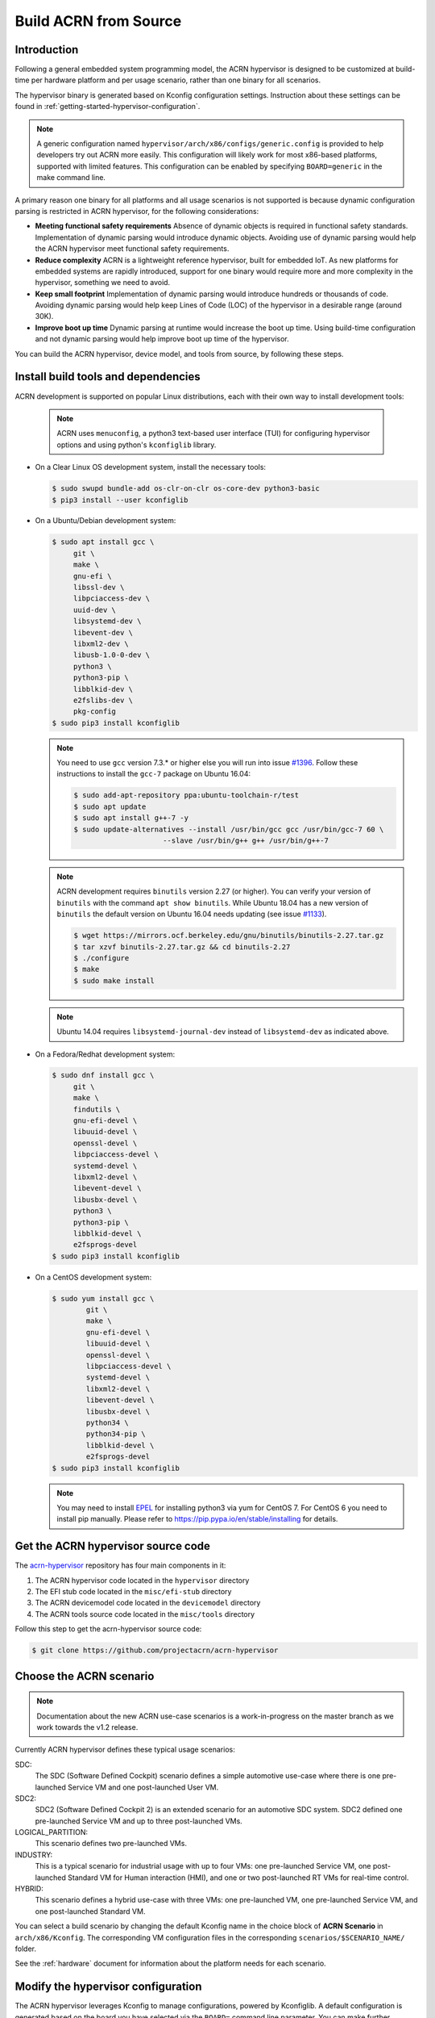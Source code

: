 .. _getting-started-building:

Build ACRN from Source
######################

Introduction
************

Following a general embedded system programming model, the ACRN
hypervisor is designed to be customized at build-time per hardware
platform and per usage scenario, rather than one binary for all
scenarios.

The hypervisor binary is generated based on Kconfig configuration
settings.  Instruction about these settings can be found in
:ref:`getting-started-hypervisor-configuration`.

.. note::
   A generic configuration named ``hypervisor/arch/x86/configs/generic.config``
   is provided to help developers try out ACRN more easily. This configuration
   will likely work for most x86-based platforms, supported with limited features.
   This configuration can be enabled by specifying ``BOARD=generic`` in
   the make command line.


A primary reason one binary for all platforms and all usage scenarios is
not supported is because dynamic configuration parsing is restricted in
ACRN hypervisor, for the following considerations:

* **Meeting functional safety requirements** Absence of dynamic objects is
  required in functional safety standards. Implementation of dynamic parsing
  would introduce dynamic objects. Avoiding use of dynamic
  parsing would help the ACRN hypervisor meet functional safety requirements.

* **Reduce complexity** ACRN is a lightweight reference hypervisor, built for
  embedded IoT. As new platforms for embedded systems are rapidly introduced,
  support for one binary would require more and more complexity in the
  hypervisor, something we need to avoid.

* **Keep small footprint** Implementation of dynamic parsing would introduce
  hundreds or thousands of code. Avoiding dynamic parsing would help keep
  Lines of Code (LOC) of the hypervisor in a desirable range (around 30K).

* **Improve boot up time** Dynamic parsing at runtime would increase the boot
  up time. Using build-time configuration and not dynamic parsing would help
  improve boot up time of the hypervisor.


You can build the ACRN hypervisor, device model, and tools from
source, by following these steps.

Install build tools and dependencies
************************************

ACRN development is supported on popular Linux distributions,
each with their own way to install development tools:

  .. note::
     ACRN uses ``menuconfig``, a python3 text-based user interface (TUI) for
     configuring hypervisor options and using python's ``kconfiglib`` library.

* On a Clear Linux OS development system, install the necessary tools:

  .. code-block:: none

     $ sudo swupd bundle-add os-clr-on-clr os-core-dev python3-basic
     $ pip3 install --user kconfiglib

* On a Ubuntu/Debian development system:

  .. code-block:: none

     $ sudo apt install gcc \
          git \
          make \
          gnu-efi \
          libssl-dev \
          libpciaccess-dev \
          uuid-dev \
          libsystemd-dev \
          libevent-dev \
          libxml2-dev \
          libusb-1.0-0-dev \
          python3 \
          python3-pip \
          libblkid-dev \
          e2fslibs-dev \
          pkg-config
     $ sudo pip3 install kconfiglib

  .. note::
     You need to use ``gcc`` version 7.3.* or higher else you will run into issue
     `#1396 <https://github.com/projectacrn/acrn-hypervisor/issues/1396>`_. Follow
     these instructions to install the ``gcc-7`` package on Ubuntu 16.04:

     .. code-block:: none

        $ sudo add-apt-repository ppa:ubuntu-toolchain-r/test
        $ sudo apt update
        $ sudo apt install g++-7 -y
        $ sudo update-alternatives --install /usr/bin/gcc gcc /usr/bin/gcc-7 60 \
                             --slave /usr/bin/g++ g++ /usr/bin/g++-7

  .. note::
     ACRN development requires ``binutils`` version 2.27 (or higher). You can
     verify your version of ``binutils`` with the command ``apt show binutils``.
     While Ubuntu 18.04 has a new version of ``binutils`` the default version on
     Ubuntu 16.04 needs updating (see issue `#1133
     <https://github.com/projectacrn/acrn-hypervisor/issues/1133>`_).

     .. code-block:: none

        $ wget https://mirrors.ocf.berkeley.edu/gnu/binutils/binutils-2.27.tar.gz
        $ tar xzvf binutils-2.27.tar.gz && cd binutils-2.27
        $ ./configure
        $ make
        $ sudo make install

  .. note::
     Ubuntu 14.04 requires ``libsystemd-journal-dev`` instead of ``libsystemd-dev``
     as indicated above.

* On a Fedora/Redhat development system:

  .. code-block:: none

     $ sudo dnf install gcc \
          git \
          make \
          findutils \
          gnu-efi-devel \
          libuuid-devel \
          openssl-devel \
          libpciaccess-devel \
          systemd-devel \
          libxml2-devel \
          libevent-devel \
          libusbx-devel \
          python3 \
          python3-pip \
          libblkid-devel \
          e2fsprogs-devel
     $ sudo pip3 install kconfiglib


* On a CentOS development system:

  .. code-block:: none

     $ sudo yum install gcc \
             git \
             make \
             gnu-efi-devel \
             libuuid-devel \
             openssl-devel \
             libpciaccess-devel \
             systemd-devel \
             libxml2-devel \
             libevent-devel \
             libusbx-devel \
             python34 \
             python34-pip \
             libblkid-devel \
             e2fsprogs-devel
     $ sudo pip3 install kconfiglib

  .. note::
     You may need to install `EPEL <https://fedoraproject.org/wiki/EPEL>`_ for
     installing python3 via yum for CentOS 7. For CentOS 6 you need to install
     pip manually. Please refer to https://pip.pypa.io/en/stable/installing for
     details.


Get the ACRN hypervisor source code
***********************************

The `acrn-hypervisor <https://github.com/projectacrn/acrn-hypervisor/>`_
repository has four main components in it:

1. The ACRN hypervisor code located in the ``hypervisor`` directory
#. The EFI stub code located in the ``misc/efi-stub`` directory
#. The ACRN devicemodel code located in the ``devicemodel`` directory
#. The ACRN tools source code located in the ``misc/tools`` directory

Follow this step to get the acrn-hypervisor source code:

.. code-block:: none

   $ git clone https://github.com/projectacrn/acrn-hypervisor


Choose the ACRN scenario
************************

.. note:: Documentation about the new ACRN use-case scenarios is a
   work-in-progress on the master branch as we work towards the v1.2
   release.

Currently ACRN hypervisor defines these typical usage scenarios:

SDC:
   The SDC (Software Defined Cockpit) scenario defines a simple
   automotive use-case where there is one pre-launched Service VM and one
   post-launched User VM.

SDC2:
   SDC2 (Software Defined Cockpit 2) is an extended scenario for an
   automotive SDC system.  SDC2 defined one pre-launched Service VM and up
   to three post-launched VMs.

LOGICAL_PARTITION:
    This scenario defines two pre-launched VMs.

INDUSTRY:
   This is a typical scenario for industrial usage with up to four VMs:
   one pre-launched Service VM, one post-launched Standard VM for Human
   interaction (HMI), and one or two post-launched RT VMs for real-time
   control.

HYBRID:
   This scenario defines a hybrid use-case with three VMs: one
   pre-launched VM, one pre-launched Service VM, and one post-launched
   Standard VM.

You can select a build scenario by changing the default Kconfig name in
the choice block of **ACRN Scenario** in ``arch/x86/Kconfig``. The
corresponding VM configuration files in the corresponding
``scenarios/$SCENARIO_NAME/`` folder.

.. code-block:: none
   :emphasize-lines: 7

   $ cd  acrn-hypervisor/hypervisor
   $ sudo vim arch/x86/Kconfig
   # <Fill the scenario name into below and save>

   choice
                prompt "ACRN Scenario"
                default SDC

See the :ref:`hardware` document for information about the platform
needs for each scenario.

.. _getting-started-hypervisor-configuration:

Modify the hypervisor configuration
***********************************

The ACRN hypervisor leverages Kconfig to manage configurations, powered by
Kconfiglib. A default configuration is generated based on the board you have
selected via the ``BOARD=`` command line parameter. You can make further
changes to that default configuration to adjust to your specific
requirements.

To generate hypervisor configurations, you need to build the hypervisor
individually. The following steps generate a default but complete configuration,
based on the platform selected, assuming that you are under the top-level
directory of acrn-hypervisor. The configuration file, named ``.config``, can be
found under the target folder of your build.

.. code-block:: none

   $ make defconfig BOARD=nuc6cayh

The BOARD specified is used to select a defconfig under
``arch/x86/configs/``. The other command-line based options (e.g. ``RELEASE``)
take no effects when generating a defconfig.

To modify the hypervisor configurations, you can either edit ``.config``
manually, or invoke a TUI-based menuconfig, powered by kconfiglib, by executing
``make menuconfig``. As an example, the following commands, assuming that you
are under the top-level directory of acrn-hypervisor, generate a default
configuration file for UEFI, allow you to modify some configurations and build
the hypervisor using the updated ``.config``.

.. code-block:: none

   $ make menuconfig              # Modify the configurations per your needs

.. note::
   Menuconfig is python3 only.

Refer to the help on menuconfig for a detailed guide on the interface.

.. code-block:: none

   $ pydoc3 menuconfig

Build the hypervisor, device model and tools
********************************************

Now you can build all these components in one go as follows:

.. code-block:: none

   $ cd ../                      # Enter top-level folder of acrn-hypervisor source
   $ make FIRMWARE=uefi          # Build the UEFI hypervisor with the new .config

The build results are found in the ``build`` directory.  You can specify
use a different Output folder by setting the ``O`` make parameter,
for example: ``make O=build-nuc BOARD=nuc6cayh``.

If you only need the hypervisor, then use this command:

.. code-block:: none

   $ make clean                              # Remove files previously built
   $ make FIRMWARE=uefi hypervisor           # This will only build the hypervisor

You could also use ``FIRMWARE=sbl`` instead, to build the Intel SBL
(`Slim bootloader
<https://www.intel.com/content/www/us/en/design/products-and-solutions/technologies/slim-bootloader/overview.html>`_)
hypervisor.

Follow the same instructions to boot and test the images you created from your build.

Save as default configuration
*****************************

Currently the ACRN hypervisor looks for default configurations under
``hypervisor/arch/x86/configs/<BOARD>.config``, where ``<BOARD>`` is the
specified platform. The following steps allow you to create a defconfig for
another platform based on a current one.

   .. code-block:: none

      $ cd hypervisor
      $ make defconfig BOARD=nuc6cayh
      $ make menuconfig         # Modify the configurations
      $ make savedefconfig      # The minimized config reside at build/defconfig
      $ cp build/defconfig arch/x86/configs/xxx.config

Then you can re-use that configuration by passing the name (``xxx`` in the
example above) to 'BOARD=':

   .. code-block:: none

      $ make defconfig BOARD=xxx

